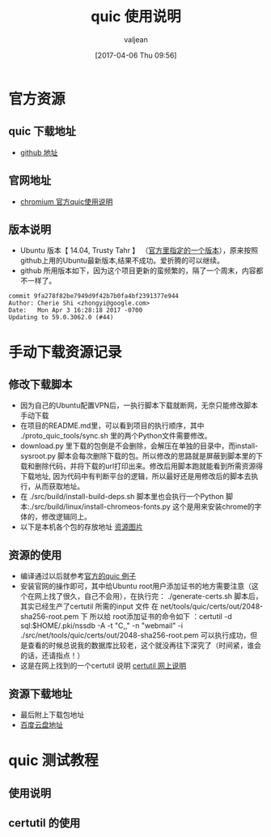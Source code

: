 #+HTML_HEAD: <link rel="stylesheet" type="text/css" href="style1.css" />
#+TITLE: quic 使用说明
#+EMAIL: valjean@foxmail.com
#+AUTHOR: valjean
#+DATE:  [2017-04-06 Thu 09:56]
#+OPTIONS: toc:2
#+OPTIONS: toc:t
#+STARTUP: overview
#+COLUMNS: %25ITEM %TAGS %TODO %3PRIORITYd
#+OPTIONS: ^:nil
#+OPTIONS: email:t
#+HTML_MATHJAX: align: left indent: 5em tagside: left font: Neo-Euler
#+HTML_HEAD: <link rel="stylesheet" type="text/css"href="http://60.206.137.140:85/doc/resources/css/org-manual.css" />
* 官方资源
** quic 下载地址
   - [[https://github.com/google/proto-quic][github 地址]]
** 官网地址
   - [[https://www.chromium.org/quic/playing-with-quic][chromium  官方quic使用说明]]
** 版本说明
   - Ubuntu 版本【 14.04, Trusty Tahr 】 （[[https://chromium.googlesource.com/chromium/src/%2B/master/docs/linux_build_instructions.md][官方里指定的一个版本]]），原来按照github上用的Ubuntu最新版本,结果不成功。爱折腾的可以继续。
   - github  所用版本如下，因为这个项目更新的蛮频繁的，隔了一个周末，内容都不一样了。
#+begin_example
commit 9fa278f82be7949d9f42b7b0fa4bf2391377e944
Author: Cherie Shi <zhongyi@google.com>
Date:   Mon Apr 3 16:28:18 2017 -0700
Updating to 59.0.3062.0 (#44)
#+end_example
* 手动下载资源记录
** 修改下载脚本
   - 因为自己的Ubuntu配置VPN后，一执行脚本下载就断网，无奈只能修改脚本手动下载
   - 在项目的README.md里，可以看到项目的执行顺序，其中 ./proto_quic_tools/sync.sh  里的两个Python文件需要修改。
   - download.py 里下载的包倒是不会删除，会解压在单独的目录中，而install-sysroot.py  脚本会每次删除下载的包。所以修改的思路就是屏蔽到脚本里的下载和删除代码，并将下载的url打印出来。修改后用脚本跑就能看到所需资源得下载地址,
     因为代码中有判断平台的逻辑，所以最好还是用修改后的脚本去执行，从而获取地址。
   - 在  ./src/build/install-build-deps.sh  脚本里也会执行一个Python 脚本:./src/build/linux/install-chromeos-fonts.py   这个是用来安装chrome的字体的，修改逻辑同上。
   - 以下是本机各个包的存放地址    [[../../images/quic_res.png][资源图片]]

** 资源的使用

   - 编译通过以后就参考[[https://www.chromium.org/quic/playing-with-quic][官方的quic 例子]]
   - 安装官网的操作即可，其中给Ubuntu root用户添加证书的地方需要注意（这个在网上找了很久，自己不会用），在执行完： ./generate-certs.sh 脚本后，其实已经生产了certutil 所需的input 文件  在  net/tools/quic/certs/out/2048-sha256-root.pem 下
     所以给 root添加证书的命令如下 ：certutil -d sql:$HOME/.pki/nssdb -A -t "C,," -n "webmail" -i  ./src/net/tools/quic/certs/out/2048-sha256-root.pem   可以执行成功，但是查看的时候总说我的数据库比较老，这个就没再往下深究了（时间紧，谁会的话，还请指点！）
   - 这是在网上找到的一个certutil 说明 [[http://www.richud.com/wiki/Ubuntu_chrome_browser_import_self_signed_certificate][certutil 网上说明]]

** 资源下载地址

   + 最后附上下载包地址
   + [[https://pan.baidu.com/s/1i4AUwjN#list/path%3D%252Fshare][百度云盘地址]]

* quic 测试教程
** 使用说明
** certutil 的使用